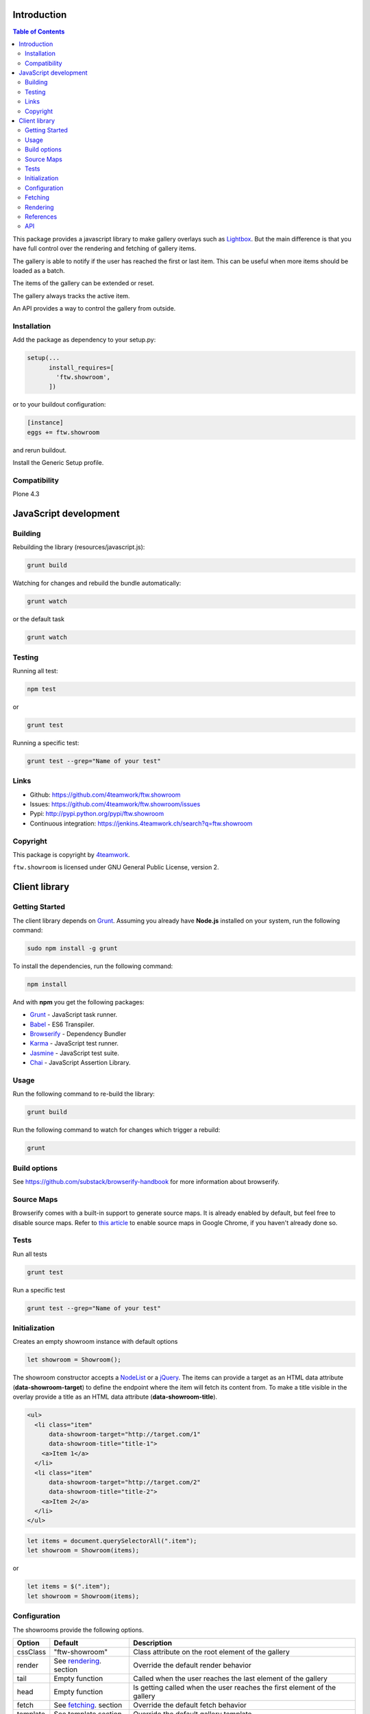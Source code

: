 Introduction
============

.. contents:: Table of Contents

This package provides a javascript library to make gallery overlays such as `Lightbox <http://www.jacklmoore.com/colorbox/example1/>`_.
But the main difference is that you have full control over the rendering and fetching of gallery items.

The gallery is able to notify if the user has reached the first or last item. This can be useful when more items
should be loaded as a batch.

The items of the gallery can be extended or reset.

The gallery always tracks the active item.

An API provides a way to control the gallery from outside.


Installation
------------

Add the package as dependency to your setup.py:

.. code:: python

  setup(...
        install_requires=[
          'ftw.showroom',
        ])

or to your buildout configuration:

.. code:: ini

  [instance]
  eggs += ftw.showroom

and rerun buildout.

Install the Generic Setup profile.

Compatibility
-------------

Plone 4.3

.. image:: https://upload.wikimedia.org/wikipedia/commons/thumb/d/df/Plone-logo.svg/2000px-Plone-logo.svg.png
   :target: https://upload.wikimedia.org/wikipedia/commons/thumb/d/df/Plone-logo.svg/2000px-Plone-logo.svg.png
   :height: 50px

JavaScript development
======================

Building
--------

Rebuilding the library (resources/javascript.js):

.. code-block:: bash

    grunt build

Watching for changes and rebuild the bundle automatically:

.. code-block:: bash

    grunt watch

or the default task

.. code-block:: bash

    grunt watch

Testing
-------

Running all test:

.. code-block:: bash

    npm test

or

.. code-block:: bash

    grunt test

Running a specific test:

.. code-block:: bash

    grunt test --grep="Name of your test"

Links
-----

- Github: https://github.com/4teamwork/ftw.showroom
- Issues: https://github.com/4teamwork/ftw.showroom/issues
- Pypi: http://pypi.python.org/pypi/ftw.showroom
- Continuous integration: https://jenkins.4teamwork.ch/search?q=ftw.showroom


Copyright
----------

This package is copyright by `4teamwork <http://www.4teamwork.ch/>`_.

``ftw.showroom`` is licensed under GNU General Public License, version 2.

Client library
==============

Getting Started
---------------

The client library depends on `Grunt <http://gruntjs.com/>`_. Assuming
you already have **Node.js** installed on your system, run the following command:

.. code:: bash

  sudo npm install -g grunt

To install the dependencies, run the following command:

.. code:: bash

  npm install

And with **npm** you get the following packages:

- `Grunt <http://gruntjs.com/>`_ - JavaScript task runner.
- `Babel <https://babeljs.io/>`_ - ES6 Transpiler.
- `Browserify <http://browserify.org/>`_ - Dependency Bundler
- `Karma <http://karma-runner.github.io/>`_ - JavaScript test runner.
- `Jasmine <http://jasmine.github.io/>`_ - JavaScript test suite.
- `Chai <http://chaijs.com/>`_ - JavaScript Assertion Library.

Usage
-----

Run the following command to re-build the library:

.. code:: bash

  grunt build

Run the following command to watch for changes which trigger a rebuild:

.. code:: bash

  grunt

Build options
-------------

See https://github.com/substack/browserify-handbook for more information about browserify.

Source Maps
-----------

Browserify comes with a built-in support to generate source maps. It is already enabled by default, but feel free to disable source maps. Refer to `this article <https://developers.google.com/chrome-developer-tools/docs/javascript-debugging#source-maps>`_
to enable source maps in Google Chrome, if you haven't already done so.

Tests
-----

Run all tests

.. code:: bash

  grunt test

Run a specific test

.. code:: bash

  grunt test --grep="Name of your test"

Initialization
--------------

Creates an empty showroom instance with default options

.. code:: javascript

  let showroom = Showroom();

The showroom constructor accepts a `NodeList <https://developer.mozilla.org/en/docs/Web/API/NodeList>`_ or a `jQuery <http://api.jquery.com/jquery/>`_.
The items can provide a target as an HTML data attribute (**data-showroom-target**) to define the endpoint where the item will fetch its content from.
To make a title visible in the overlay provide a title as an HTML data attribute  (**data-showroom-title**).

.. code:: HTML

  <ul>
    <li class="item"
        data-showroom-target="http://target.com/1"
        data-showroom-title="title-1">
      <a>Item 1</a>
    </li>
    <li class="item"
        data-showroom-target="http://target.com/2"
        data-showroom-title="title-2">
      <a>Item 2</a>
    </li>
  </ul>

.. code:: javascript

  let items = document.querySelectorAll(".item");
  let showroom = Showroom(items);

or

.. code:: javascript

  let items = $(".item");
  let showroom = Showroom(items);

Configuration
-------------

The showrooms provide the following options.

+----------+--------------------------+--------------------------------------------------------------------------+
| Option   | Default                  | Description                                                              |
+==========+==========================+==========================================================================+
| cssClass | "ftw-showroom"           | Class attribute on the root element of the gallery                       |
+----------+--------------------------+--------------------------------------------------------------------------+
| render   | See rendering_. section  | Override the default render behavior                                     |
+----------+--------------------------+--------------------------------------------------------------------------+
| tail     | Empty function           | Called when the user reaches the last element of the gallery             |
+----------+--------------------------+--------------------------------------------------------------------------+
| head     | Empty function           | Is getting called when the user reaches the first element of the gallery |
+----------+--------------------------+--------------------------------------------------------------------------+
| fetch    | See fetching_. section   | Override the default fetch behavior                                      |
+----------+--------------------------+--------------------------------------------------------------------------+
| template | See template section     | Override the default gallery template                                    |
+----------+--------------------------+--------------------------------------------------------------------------+
| target   | body Element             | Define a selector where the gallery will be attached                     |
+----------+--------------------------+--------------------------------------------------------------------------+
| offset   | 0                        | Offset for the current item counter, useful for batches                  |
+----------+--------------------------+--------------------------------------------------------------------------+

.. _fetching:

Fetching
--------

The default fetching function uses the target provided by each item to make an AJAX call to retrieve its content.

.. code:: javascript

  function fetch(item) { return $.get(item.target); };

This function can be overridden, see Configuration_.

.. code:: javascript

  let showroom = Showroom(items,
    {
      fetch: () => { return "<p>Some other content</p>"; }
    }
  );


.. _rendering:

Rendering
---------

The default rendering function returns an HTML string using the default `Handlebars <http://handlebarsjs.com/>`_ template
padding the internal showroom data, the prefeteched content and the active item.

.. code:: javascript

  function render(content) {
    return $.when(content).pipe((content) => {
      return $(template({ showroom: data, content: content, item: register.current }));
    });
  }

This function can be overridden, see Configuration_.

.. code:: javascript

  let showroom = Showroom(items,
    {
      fetch: () => { return "<p>Some other content</p>"; }
    }
  );

References
----------

References are useful if you want to open a showroom item that is referenced by more than one element on the same page.
You just have to add the **showroom-reference** class and the **data-showroom-target-item** attribute to make the connection.
The **data-showroom-target-item** attribute contains an id which references a showroom item on the page.
You have to set the **data-showroom-id** by manually on the showroom item to make the connection with the reference.

There is currently no interface to make the connection manually.
But you have to call `showroom.refresh()` to refresh the references.

.. code:: html

  <!-- The showroom item -->

  <a href="#"
    class="showroom-item"
    data-showroom-id="your-unique-id"
    data-showroom-target="http://www.example.com"
    data-showroom-title="Example">Example<a/>

  <!-- The reference (a link in that case) -->

  <a class="showroom-reference"
     data-showroom-target-item="your-unique-id"></a>

API
---

**Showroom.open**

Opens a specific item. If no item is specified the showroom tries to show the first in the store
otherwise it does nothing.

.. code:: javascript

  showroom.open();

or

.. code:: javascript

  showroom.open(item);

------------

**Showroom.close**

Closes the overlay by hiding the element.

.. code:: javascript

  showroom.close();

------------

**Showroom.next**

Opens the next item in the item queue. When the pointer reaches the last item the showroom does nothing.

.. code:: javascript

  showroom.next();

------------

**Showroom.prev**

Opens the previous item in the item queue. When the pointer reaches the first item the showroom does nothing.

.. code:: javascript

  showroom.prev();

------------

**Showroom.append**

Extend the current item queue with new items. The items are appended at the end of the queue.
The pointer remains unaffected.
The append method accepts a `NodeList <https://developer.mozilla.org/en/docs/Web/API/NodeList>`_ or a `jQuery <http://api.jquery.com/jquery/>`_

.. code:: javascript

  let newItems = document.querySelectorAll(".newItems");
  showroom.append(newItems);

or

.. code:: javascript

  let newItems = $(".newItems");
  showroom.append(newItems);

------------

**Showroom.prepend**

Extend the current item queue with new items, similar to the ``append`` method, but the items are prepended at the beginning of the queue.
The pointer remains unaffected.
The prepend method accepts a `NodeList <https://developer.mozilla.org/en/docs/Web/API/NodeList>`_ or a `jQuery <http://api.jquery.com/jquery/>`_

.. code:: javascript

  let newItems = document.querySelectorAll(".newItems");
  showroom.prepend(newItems);

or

.. code:: javascript

  let newItems = $(".newItems");
  showroom.prepend(newItems);

------------

**Showroom.reset**

Reset the current item store with new items. The overlay will be closed and the pointer set to `0`.
To empty the item store reset with no arguments.

.. code:: javascript

  let newItems = document.querySelectorAll(".newItems");
  showroom.reset(newItems);

or

.. code:: javascript

  let newItems = document.querySelectorAll(".newItems");
  showroom.reset();

------------

**Showroom.destroy**

After destroying the showroom is no longer able to open any items. The store will be reset and the marker class removed.
The overlay will be closed as well.
All items will loose their `data-showroom-id`.

.. code:: javascript


  showroom.destroy();

------------

**Showroom.setTotal**

Updates the total value and rerenders the opened overlay.
The method does only allow numeric values.

.. code:: javascript

  showroom.setTotal(34);

------------

**Showroom.setOffset**

Updates the offset. Prevents negative offsets.
The method does only allow numeric values.

.. code:: javascript

  showroom.setOffset(42);

------------

**Showroom.refresh**

Refreshes the showroom references.

.. code:: javascript

  showroom.refresh();

